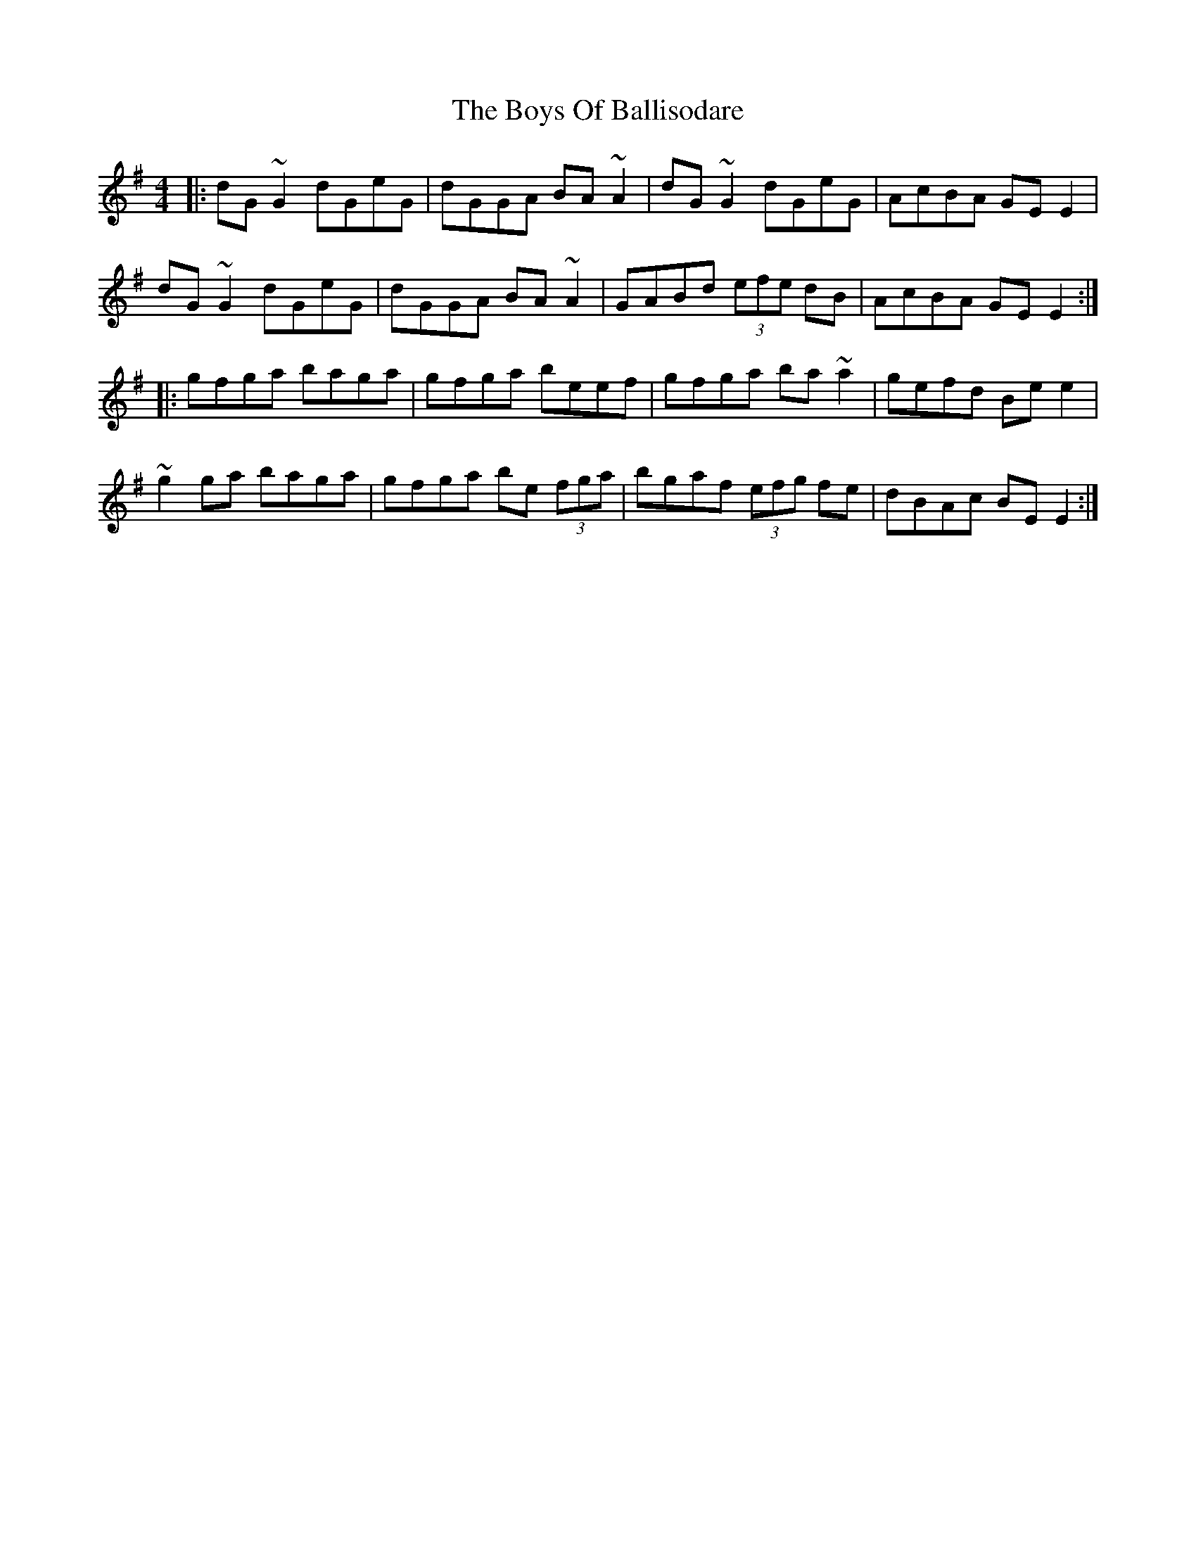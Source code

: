 X: 4724
T: Boys Of Ballisodare, The
R: reel
M: 4/4
K: Gmajor
|:dG~G2 dGeG|dGGA BA~A2|dG~G2 dGeG|AcBA GEE2|
dG~G2 dGeG|dGGA BA~A2|GABd (3efe dB|AcBA GEE2:|
|:gfga baga|gfga beef|gfga ba~a2|gefd Bee2|
~g2ga baga|gfga be (3fga|bgaf (3efg fe|dBAc BEE2:|

